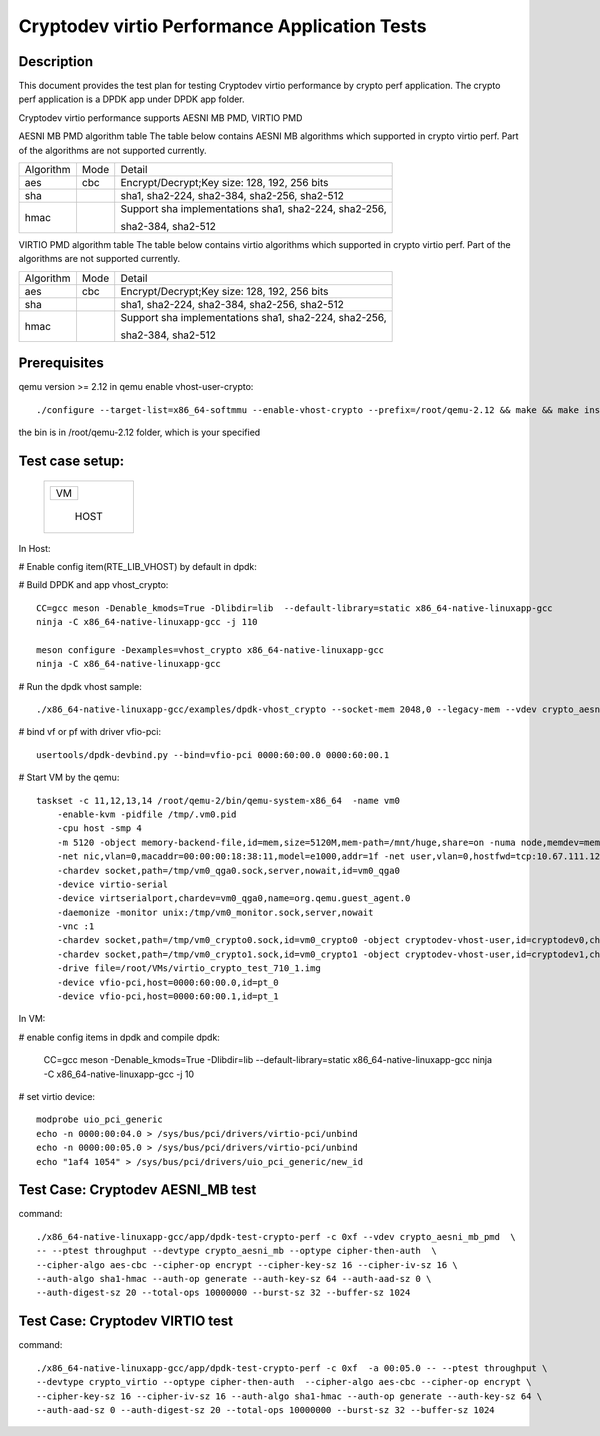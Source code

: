 .. Copyright (c) <2018-2019> Intel Corporation
   All rights reserved.

   Redistribution and use in source and binary forms, with or without
   modification, are permitted provided that the following conditions
   are met:

   - Redistributions of source code must retain the above copyright
     notice, this list of conditions and the following disclaimer.

   - Redistributions in binary form must reproduce the above copyright
     notice, this list of conditions and the following disclaimer in
     the documentation and/or other materials provided with the
     distribution.

   - Neither the name of Intel Corporation nor the names of its
     contributors may be used to endorse or promote products derived
     from this software without specific prior written permission.

   THIS SOFTWARE IS PROVIDED BY THE COPYRIGHT HOLDERS AND CONTRIBUTORS
   "AS IS" AND ANY EXPRESS OR IMPLIED WARRANTIES, INCLUDING, BUT NOT
   LIMITED TO, THE IMPLIED WARRANTIES OF MERCHANTABILITY AND FITNESS
   FOR A PARTICULAR PURPOSE ARE DISCLAIMED. IN NO EVENT SHALL THE
   COPYRIGHT OWNER OR CONTRIBUTORS BE LIABLE FOR ANY DIRECT, INDIRECT,
   INCIDENTAL, SPECIAL, EXEMPLARY, OR CONSEQUENTIAL DAMAGES
   (INCLUDING, BUT NOT LIMITED TO, PROCUREMENT OF SUBSTITUTE GOODS OR
   SERVICES; LOSS OF USE, DATA, OR PROFITS; OR BUSINESS INTERRUPTION)
   HOWEVER CAUSED AND ON ANY THEORY OF LIABILITY, WHETHER IN CONTRACT,
   STRICT LIABILITY, OR TORT (INCLUDING NEGLIGENCE OR OTHERWISE)
   ARISING IN ANY WAY OUT OF THE USE OF THIS SOFTWARE, EVEN IF ADVISED
   OF THE POSSIBILITY OF SUCH DAMAGE.

==============================================
Cryptodev virtio Performance Application Tests
==============================================


Description
===========

This document provides the test plan for testing Cryptodev virtio performance by
crypto perf application. The crypto perf application is a DPDK app under
DPDK app folder.

Cryptodev virtio performance supports AESNI MB PMD, VIRTIO PMD

AESNI MB PMD algorithm table
The table below contains AESNI MB algorithms which supported in crypto virtio perf.
Part of the algorithms are not supported currently.

+-----------+-------------------+---------------------------------------------------------------------------+
| Algorithm |  Mode             | Detail                                                                    |
+-----------+-------------------+---------------------------------------------------------------------------+
| aes       | cbc               | Encrypt/Decrypt;Key size: 128, 192, 256 bits                              |
+-----------+-------------------+---------------------------------------------------------------------------+
| sha       |                   | sha1, sha2-224, sha2-384, sha2-256, sha2-512                              |
+-----------+-------------------+---------------------------------------------------------------------------+
| hmac      |                   | Support sha implementations sha1, sha2-224, sha2-256,                     |
|           |                   |                                                                           |
|           |                   | sha2-384, sha2-512                                                        |
+-----------+-------------------+---------------------------------------------------------------------------+

VIRTIO PMD algorithm table
The table below contains virtio algorithms which supported in crypto virtio perf.
Part of the algorithms are not supported currently.

+-----------+-------------------+---------------------------------------------------------------------------+
| Algorithm |  Mode             | Detail                                                                    |
+-----------+-------------------+---------------------------------------------------------------------------+
| aes       | cbc               | Encrypt/Decrypt;Key size: 128, 192, 256 bits                              |
+-----------+-------------------+---------------------------------------------------------------------------+
| sha       |                   | sha1, sha2-224, sha2-384, sha2-256, sha2-512                              |
+-----------+-------------------+---------------------------------------------------------------------------+
| hmac      |                   | Support sha implementations sha1, sha2-224, sha2-256,                     |
|           |                   |                                                                           |
|           |                   | sha2-384, sha2-512                                                        |
+-----------+-------------------+---------------------------------------------------------------------------+


Prerequisites
=============

qemu version >= 2.12
in qemu enable vhost-user-crypto::

    ./configure --target-list=x86_64-softmmu --enable-vhost-crypto --prefix=/root/qemu-2.12 && make && make install

the bin is in /root/qemu-2.12 folder, which is your specified

Test case setup:
================

    +--------------+
    |  +--------+  |
    |  |   VM   |  |
    |  +--------+  |
    |              |
    |     HOST     |
    +--------------+

In Host:

# Enable config item(RTE_LIB_VHOST) by default in dpdk:

# Build DPDK and app vhost_crypto::

      CC=gcc meson -Denable_kmods=True -Dlibdir=lib  --default-library=static x86_64-native-linuxapp-gcc
      ninja -C x86_64-native-linuxapp-gcc -j 110

      meson configure -Dexamples=vhost_crypto x86_64-native-linuxapp-gcc
      ninja -C x86_64-native-linuxapp-gcc

# Run the dpdk vhost sample::

    ./x86_64-native-linuxapp-gcc/examples/dpdk-vhost_crypto --socket-mem 2048,0 --legacy-mem --vdev crypto_aesni_mb_pmd_1 -l 8,9,10 -n 4  -- --config "(9,0,0),(10,0,0)" --socket-file 9,/tmp/vm0_crypto0.sock --socket-file=10,/tmp/vm0_crypto1.sock

# bind vf or pf with driver vfio-pci::

    usertools/dpdk-devbind.py --bind=vfio-pci 0000:60:00.0 0000:60:00.1

# Start VM by the qemu::

    taskset -c 11,12,13,14 /root/qemu-2/bin/qemu-system-x86_64  -name vm0
        -enable-kvm -pidfile /tmp/.vm0.pid
        -cpu host -smp 4
        -m 5120 -object memory-backend-file,id=mem,size=5120M,mem-path=/mnt/huge,share=on -numa node,memdev=mem -mem-prealloc
        -net nic,vlan=0,macaddr=00:00:00:18:38:11,model=e1000,addr=1f -net user,vlan=0,hostfwd=tcp:10.67.111.126:6000-:22
        -chardev socket,path=/tmp/vm0_qga0.sock,server,nowait,id=vm0_qga0
        -device virtio-serial
        -device virtserialport,chardev=vm0_qga0,name=org.qemu.guest_agent.0
        -daemonize -monitor unix:/tmp/vm0_monitor.sock,server,nowait
        -vnc :1
        -chardev socket,path=/tmp/vm0_crypto0.sock,id=vm0_crypto0 -object cryptodev-vhost-user,id=cryptodev0,chardev=vm0_crypto0 -device virtio-crypto-pci,id=crypto0,cryptodev=cryptodev0
        -chardev socket,path=/tmp/vm0_crypto1.sock,id=vm0_crypto1 -object cryptodev-vhost-user,id=cryptodev1,chardev=vm0_crypto1 -device virtio-crypto-pci,id=crypto1,cryptodev=cryptodev1
        -drive file=/root/VMs/virtio_crypto_test_710_1.img
        -device vfio-pci,host=0000:60:00.0,id=pt_0
        -device vfio-pci,host=0000:60:00.1,id=pt_1

In VM:

# enable config items in dpdk and compile dpdk:

    CC=gcc meson -Denable_kmods=True -Dlibdir=lib  --default-library=static x86_64-native-linuxapp-gcc
    ninja -C x86_64-native-linuxapp-gcc -j 10

# set virtio device::

    modprobe uio_pci_generic
    echo -n 0000:00:04.0 > /sys/bus/pci/drivers/virtio-pci/unbind
    echo -n 0000:00:05.0 > /sys/bus/pci/drivers/virtio-pci/unbind
    echo "1af4 1054" > /sys/bus/pci/drivers/uio_pci_generic/new_id

Test Case: Cryptodev AESNI_MB test
==================================

command::

      ./x86_64-native-linuxapp-gcc/app/dpdk-test-crypto-perf -c 0xf --vdev crypto_aesni_mb_pmd  \
      -- --ptest throughput --devtype crypto_aesni_mb --optype cipher-then-auth  \
      --cipher-algo aes-cbc --cipher-op encrypt --cipher-key-sz 16 --cipher-iv-sz 16 \
      --auth-algo sha1-hmac --auth-op generate --auth-key-sz 64 --auth-aad-sz 0 \
      --auth-digest-sz 20 --total-ops 10000000 --burst-sz 32 --buffer-sz 1024

Test Case: Cryptodev VIRTIO test
================================

command::

      ./x86_64-native-linuxapp-gcc/app/dpdk-test-crypto-perf -c 0xf  -a 00:05.0 -- --ptest throughput \
      --devtype crypto_virtio --optype cipher-then-auth  --cipher-algo aes-cbc --cipher-op encrypt \
      --cipher-key-sz 16 --cipher-iv-sz 16 --auth-algo sha1-hmac --auth-op generate --auth-key-sz 64 \
      --auth-aad-sz 0 --auth-digest-sz 20 --total-ops 10000000 --burst-sz 32 --buffer-sz 1024
